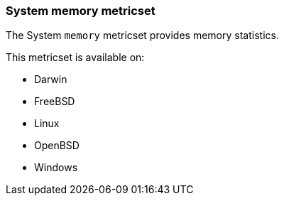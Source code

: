 === System memory metricset

The System `memory` metricset provides memory statistics.

This metricset is available on:

- Darwin
- FreeBSD
- Linux
- OpenBSD
- Windows
